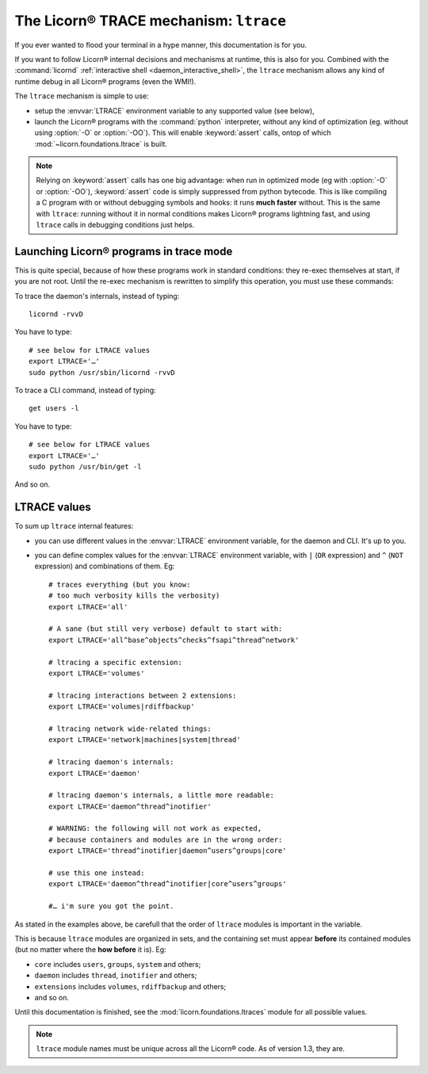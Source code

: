 .. _ltrace:

.. highlight:: bash

=======================================
The Licorn® TRACE mechanism: ``ltrace``
=======================================

If you ever wanted to flood your terminal in a hype manner, this documentation is for you.

If you want to follow Licorn® internal decisions and mechanisms at runtime, this is also for you. Combined with the :command:`licornd` :ref:`interactive shell <daemon_interactive_shell>`, the ``ltrace`` mechanism allows any kind of runtime debug in all Licorn® programs (even the WMI!).

The ``ltrace`` mechanism is simple to use:

* setup the :envvar:`LTRACE` environment variable to any supported value (see below),
* launch the Licorn® programs with the :command:`python` interpreter, without any kind of optimization (eg. without using :option:`-O` or :option:`-OO`). This will enable :keyword:`assert` calls, ontop of which :mod:`~licorn.foundations.ltrace` is built.


.. note:: Relying on :keyword:`assert` calls has one big advantage: when run in optimized mode (eg with :option:`-O` or :option:`-OO`), :keyword:`assert` code is simply suppressed from python bytecode. This is like compiling a C program with or without debugging symbols and hooks: it runs **much faster** without. This is the same with ``ltrace``: running without it in normal conditions makes Licorn® programs lightning fast, and using ``ltrace`` calls in debugging conditions just helps.


Launching Licorn® programs in trace mode
========================================

This is quite special, because of how these programs work in standard conditions: they re-exec themselves at start, if you are not root. Until the re-exec mechanism is rewritten to simplify this operation, you must use these commands:

To trace the daemon's internals, instead of typing::

	licornd -rvvD

You have to type::

	# see below for LTRACE values
	export LTRACE='…'
	sudo python /usr/sbin/licornd -rvvD


To trace a CLI command, instead of typing::

	get users -l

You have to type::

	# see below for LTRACE values
	export LTRACE='…'
	sudo python /usr/bin/get -l

And so on.


LTRACE values
=============

To sum up ``ltrace`` internal features:

* you can use different values in the :envvar:`LTRACE` environment variable, for the daemon and CLI. It's up to you.
* you can define complex values for the :envvar:`LTRACE` environment variable, with ``|`` (``OR`` expression) and ``^`` (``NOT`` expression) and combinations of them. Eg::

	# traces everything (but you know:
	# too much verbosity kills the verbosity)
	export LTRACE='all'

	# A sane (but still very verbose) default to start with:
	export LTRACE='all^base^objects^checks^fsapi^thread^network'

	# ltracing a specific extension:
	export LTRACE='volumes'

	# ltracing interactions between 2 extensions:
	export LTRACE='volumes|rdiffbackup'

	# ltracing network wide-related things:
	export LTRACE='network|machines|system|thread'

	# ltracing daemon's internals:
	export LTRACE='daemon'

	# ltracing daemon's internals, a little more readable:
	export LTRACE='daemon^thread^inotifier'

	# WARNING: the following will not work as expected,
	# because containers and modules are in the wrong order:
	export LTRACE='thread^inotifier|daemon^users^groups|core'

	# use this one instead:
	export LTRACE='daemon^thread^inotifier|core^users^groups'

	#… i'm sure you got the point.

As stated in the examples above, be carefull that the order of ``ltrace`` modules is important in the variable.

This is because ``ltrace`` modules are organized in sets, and the containing set must appear **before** its contained modules (but no matter where the **how before** it is). Eg:

* ``core`` includes ``users``, ``groups``, ``system`` and others;
* ``daemon`` includes ``thread``, ``inotifier`` and others;
* ``extensions`` includes ``volumes``, ``rdiffbackup`` and others;
* and so on.

Until this documentation is finished, see the :mod:`licorn.foundations.ltraces` module for all possible values.

.. note:: ``ltrace`` module names must be unique across all the Licorn® code. As of version 1.3, they are.
